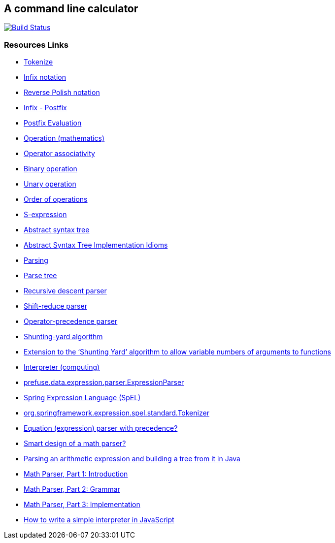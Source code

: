 == A command line calculator

image:https://travis-ci.org/ffbit/command-line-calculator.png["Build Status",link="https://travis-ci.org/ffbit/command-line-calculator"]

=== Resources Links

- http://en.wikipedia.org/wiki/Tokenize[Tokenize]
- http://en.wikipedia.org/wiki/Infix_notation[Infix notation]
- http://en.wikipedia.org/wiki/Reverse_Polish_notation[Reverse Polish notation]
- http://scriptasylum.com/tutorials/infix_postfix/algorithms/infix-postfix/index.htm[Infix - Postfix]
- http://scriptasylum.com/tutorials/infix_postfix/algorithms/postfix-evaluation/index.htm[Postfix Evaluation]
- http://en.wikipedia.org/wiki/Operation_(mathematics%29[Operation (mathematics)]
- http://en.wikipedia.org/wiki/Operator_associativity[Operator associativity]
- http://en.wikipedia.org/wiki/Binary_operation[Binary operation]
- http://en.wikipedia.org/wiki/Unary_operation[Unary operation]
- http://en.wikipedia.org/wiki/Order_of_operations[Order of operations]
- http://en.wikipedia.org/wiki/S-expression[S-expression]
- http://en.wikipedia.org/wiki/Abstract_syntax_tree[Abstract syntax tree]
- http://www.hillside.net/plop/plop2003/Papers/Jones-ImplementingASTs.pdf[Abstract Syntax Tree Implementation Idioms]
- http://en.wikipedia.org/wiki/Parser[Parsing]
- http://en.wikipedia.org/wiki/Parse_tree[Parse tree]
- http://en.wikipedia.org/wiki/Recursive_descent_parser[Recursive descent parser]
- http://en.wikipedia.org/wiki/Shift-reduce_parser[Shift-reduce parser]
- http://en.wikipedia.org/wiki/Operator-precedence_parser[Operator-precedence parser]
- http://en.wikipedia.org/wiki/Shunting-yard_algorithm[Shunting-yard algorithm]
- http://www.kallisti.net.nz/blog/2008/02/extension-to-the-shunting-yard-algorithm-to-allow-variable-numbers-of-arguments-to-functions/[Extension to the ‘Shunting Yard’ algorithm to allow variable numbers of arguments to functions]
- http://en.wikipedia.org/wiki/Interpreter_(computing%29[Interpreter (computing)]
- http://prefuse.org/doc/api/prefuse/data/expression/parser/ExpressionParser.html[prefuse.data.expression.parser.ExpressionParser]
- http://docs.spring.io/spring/docs/3.0.x/reference/expressions.html[Spring Expression Language (SpEL)]
- https://github.com/spring-projects/spring-framework/blob/master/spring-expression/src/main/java/org/springframework/expression/spel/standard/Tokenizer.java[org.springframework.expression.spel.standard.Tokenizer]
- http://stackoverflow.com/questions/28256/equation-expression-parser-with-precedence[Equation (expression) parser with precedence?]
- http://stackoverflow.com/questions/114586/smart-design-of-a-math-parser[Smart design of a math parser?]
- http://stackoverflow.com/questions/4589951/parsing-an-arithmetic-expression-and-building-a-tree-from-it-in-java[Parsing an arithmetic expression and building a tree from it in Java]
- http://lukaszwrobel.pl/blog/math-parser-part-1-introduction[Math Parser, Part 1: Introduction]
- http://lukaszwrobel.pl/blog/math-parser-part-2-grammar[Math Parser, Part 2: Grammar]
- http://lukaszwrobel.pl/blog/math-parser-part-3-implementation[Math Parser, Part 3: Implementation]
- http://www.codeproject.com/Articles/345888/How-to-write-a-simple-interpreter-in-JavaScript[How to write a simple interpreter in JavaScript]
